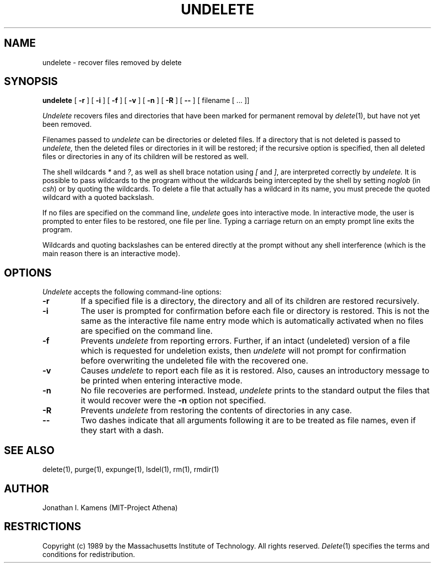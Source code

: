 .\"	$Source: /afs/athena.mit.edu/astaff/project/delete/src/man1/RCS/undelete.1,v $
.\"	$Author: jik $
.\"	$Header: /afs/athena.mit.edu/astaff/project/delete/src/man1/RCS/undelete.1,v 1.5 89/11/02 07:13:26 jik Exp $
.\" Copyright 1989 by the Massachusetts Institute of Technology.  All
.\" rights reserved.  The file /usr/include/mit-copyright.h specifies
.\" the terms and conditions for redistribution.
.\"
.\"
.TH UNDELETE 1 "January 26, 1988" "MIT Project Athena"
.ds ]W MIT Project Athena
.SH NAME
undelete \- recover files removed by delete
.SH SYNOPSIS
.B undelete
[
.B \-r
] [
.B \-i
] [
.B \-f
] [
.B \-v
] [
.B \-n
] [
.B \-R
] [
.B \-\|\-
] [ filename [ ... ]]
.PP
.DESCRIPTION
.I Undelete
recovers files and directories that have been marked for permanent removal by 
\fIdelete\fR(1), but have not
yet been removed.
.PP
Filenames passed to
.I undelete
can be directories or deleted files.
If a directory that is not deleted is passed to
.I undelete,
then the deleted files or directories in it will be restored; if the
recursive option is specified, then all deleted files or directories
in any of its children will be restored as well.
.PP
The shell wildcards \fI*\fR and \fI?\fR, as well as shell brace
notation using \fI[\fR and \fI]\fR, are interpreted correctly by
.I undelete.
It is possible to pass wildcards to the program without the wildcards
being intercepted by the shell by setting
.I noglob
(in \fIcsh\fR) or by quoting the wildcards.  To delete a file that
actually has a wildcard in its name, you must precede the quoted
wildcard with a quoted backslash.
.PP
If no files are specified on the command line,
.I undelete
goes into interactive mode.  In interactive mode, the user is prompted
to enter files to be restored, one file per line.  Typing a carriage
return on an empty prompt line exits the program.
.PP
Wildcards and quoting backslashes can be entered directly at the
prompt without any shell interference (which is the
main reason there is an interactive mode).
.SH OPTIONS
.I Undelete
accepts the following command-line options:
.TP
.B \-r
If a specified file is a directory, the directory and all of its
children are restored recursively.
.TP
.B \-i
The user is prompted for confirmation before each file or directory is
restored.  This is not the same as the interactive file name entry
mode which is automatically activated when no files are specified on
the command line.
.TP
.B \-f
Prevents
.I undelete
from reporting errors.  Further, if an intact (undeleted) version of a
file which is requested for undeletion exists, then
.I undelete
will not prompt for confirmation before overwriting the undeleted file
with the recovered one.
.TP
.B \-v
Causes
.I undelete
to report each file as it is restored.  Also, causes an introductory
message to be printed when entering interactive mode.
.TP
.B \-n
No file recoveries are performed.  Instead,
.I undelete
prints to the standard output the files that it would recover were the
.B \-n
option not specified.
.TP
.B \-R
Prevents
.I undelete
from restoring the contents of directories in any case.
.TP
.B \-\|\-
Two dashes indicate that all arguments following it are to be treated as file
names, even if they start with a dash.
.SH "SEE ALSO"
delete(1), purge(1), expunge(1), lsdel(1), rm(1), rmdir(1)
.SH AUTHOR
Jonathan I. Kamens (MIT-Project Athena)
.SH RESTRICTIONS
Copyright (c) 1989 by the Massachusetts Institute of Technology.  All
rights reserved.
.IR Delete (1)
specifies the terms and conditions for redistribution.
